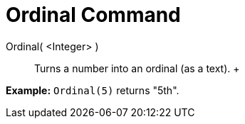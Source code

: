 = Ordinal Command

Ordinal( <Integer> )::
  Turns a number into an ordinal (as a text).
  +

[EXAMPLE]

====

*Example:* `Ordinal(5)` returns "5th".

====

